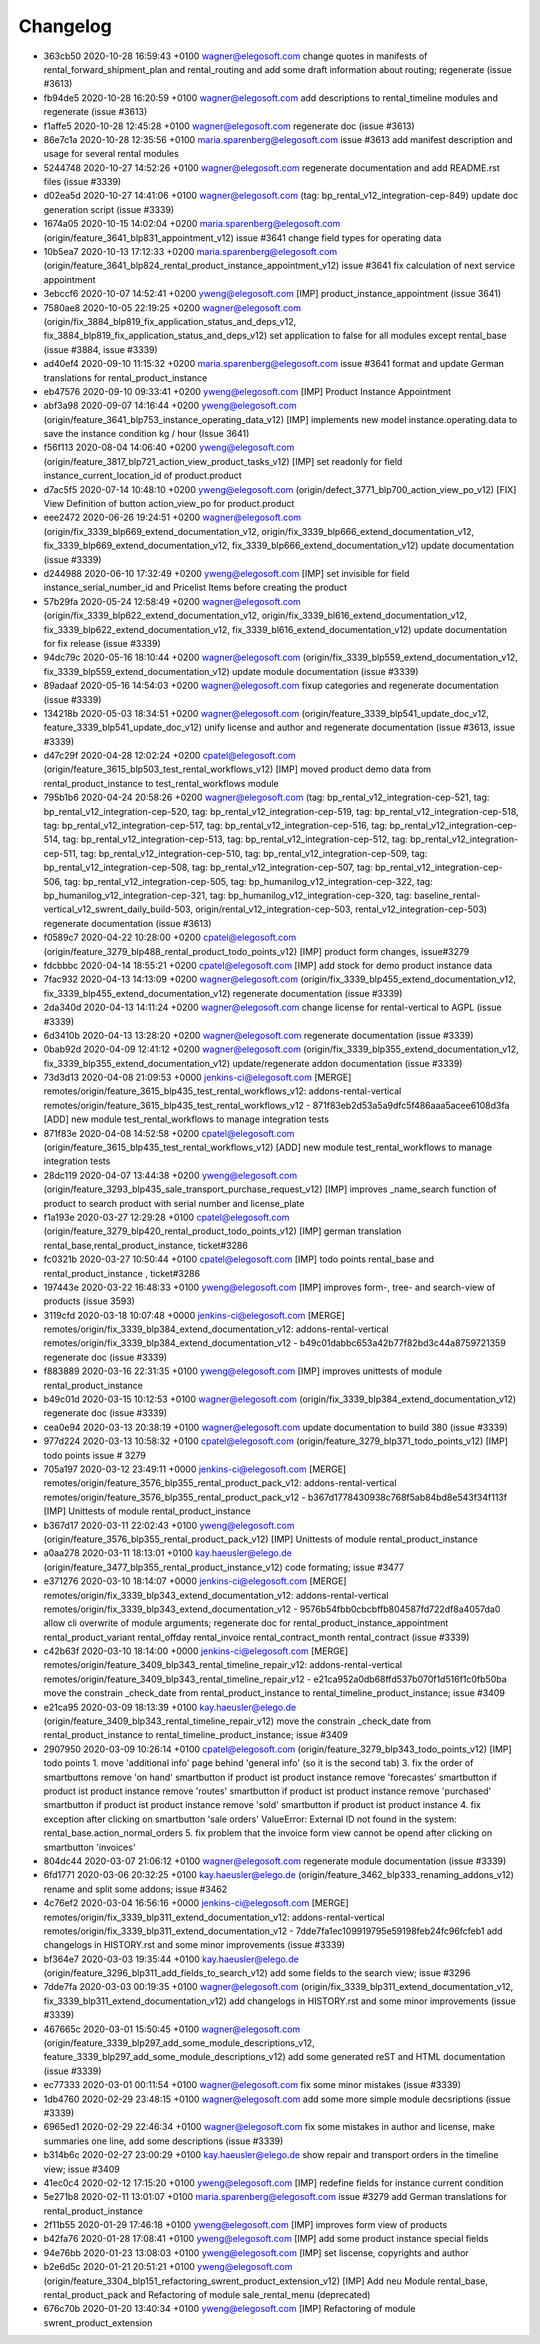 
Changelog
---------

- 363cb50 2020-10-28 16:59:43 +0100 wagner@elegosoft.com  change quotes in manifests of rental_forward_shipment_plan and rental_routing and add some draft information about routing; regenerate (issue #3613)
- fb94de5 2020-10-28 16:20:59 +0100 wagner@elegosoft.com  add descriptions to rental_timeline modules and regenerate (issue #3613)
- f1affe5 2020-10-28 12:45:28 +0100 wagner@elegosoft.com  regenerate doc (issue #3613)
- 86e7c1a 2020-10-28 12:35:56 +0100 maria.sparenberg@elegosoft.com  issue #3613 add manifest description and usage for several rental modules
- 5244748 2020-10-27 14:52:26 +0100 wagner@elegosoft.com  regenerate documentation and add README.rst files (issue #3339)
- d02ea5d 2020-10-27 14:41:06 +0100 wagner@elegosoft.com  (tag: bp_rental_v12_integration-cep-849) update doc generation script (issue #3339)
- 1674a05 2020-10-15 14:02:04 +0200 maria.sparenberg@elegosoft.com  (origin/feature_3641_blp831_appointment_v12) issue #3641 change field types for operating data
- 10b5ea7 2020-10-13 17:12:33 +0200 maria.sparenberg@elegosoft.com  (origin/feature_3641_blp824_rental_product_instance_appointment_v12) issue #3641 fix calculation of next service appointment
- 3ebccf6 2020-10-07 14:52:41 +0200 yweng@elegosoft.com  [IMP] product_instance_appointment (issue 3641)
- 7580ae8 2020-10-05 22:19:25 +0200 wagner@elegosoft.com  (origin/fix_3884_blp819_fix_application_status_and_deps_v12, fix_3884_blp819_fix_application_status_and_deps_v12) set application to false for all modules except rental_base (issue #3884, issue #3339)
- ad40ef4 2020-09-10 11:15:32 +0200 maria.sparenberg@elegosoft.com  issue #3641 format and update German translations for rental_product_instance
- eb47576 2020-09-10 09:33:41 +0200 yweng@elegosoft.com  [IMP] Product Instance Appointment
- abf3a98 2020-09-07 14:16:44 +0200 yweng@elegosoft.com  (origin/feature_3641_blp753_instance_operating_data_v12) [IMP] implements new model instance.operating.data to save the instance condition kg / hour (Issue 3641)
- f56f113 2020-08-04 14:06:40 +0200 yweng@elegosoft.com  (origin/feature_3817_blp721_action_view_product_tasks_v12) [IMP] set readonly for field instance_current_location_id of product.product
- d7ac5f5 2020-07-14 10:48:10 +0200 yweng@elegosoft.com  (origin/defect_3771_blp700_action_view_po_v12) [FIX] View Definition of button action_view_po for product.product
- eee2472 2020-06-26 19:24:51 +0200 wagner@elegosoft.com  (origin/fix_3339_blp669_extend_documentation_v12, origin/fix_3339_blp666_extend_documentation_v12, fix_3339_blp669_extend_documentation_v12, fix_3339_blp666_extend_documentation_v12) update documentation (issue #3339)
- d244988 2020-06-10 17:32:49 +0200 yweng@elegosoft.com  [IMP] set invisible for field instance_serial_number_id and Pricelist Items before creating the product
- 57b29fa 2020-05-24 12:58:49 +0200 wagner@elegosoft.com  (origin/fix_3339_blp622_extend_documentation_v12, origin/fix_3339_bl616_extend_documentation_v12, fix_3339_blp622_extend_documentation_v12, fix_3339_bl616_extend_documentation_v12) update documentation for fix release (issue #3339)
- 94dc79c 2020-05-16 18:10:44 +0200 wagner@elegosoft.com  (origin/fix_3339_blp559_extend_documentation_v12, fix_3339_blp559_extend_documentation_v12) update module documentation (issue #3339)
- 89adaaf 2020-05-16 14:54:03 +0200 wagner@elegosoft.com  fixup categories and regenerate documentation (issue #3339)
- 134218b 2020-05-03 18:34:51 +0200 wagner@elegosoft.com  (origin/feature_3339_blp541_update_doc_v12, feature_3339_blp541_update_doc_v12) unify license and author and regenerate documentation (issue #3613, issue #3339)
- d47c29f 2020-04-28 12:02:24 +0200 cpatel@elegosoft.com  (origin/feature_3615_blp503_test_rental_workflows_v12) [IMP] moved product demo data from rental_product_instance to test_rental_workflows module
- 795b1b6 2020-04-24 20:58:26 +0200 wagner@elegosoft.com  (tag: bp_rental_v12_integration-cep-521, tag: bp_rental_v12_integration-cep-520, tag: bp_rental_v12_integration-cep-519, tag: bp_rental_v12_integration-cep-518, tag: bp_rental_v12_integration-cep-517, tag: bp_rental_v12_integration-cep-516, tag: bp_rental_v12_integration-cep-514, tag: bp_rental_v12_integration-cep-513, tag: bp_rental_v12_integration-cep-512, tag: bp_rental_v12_integration-cep-511, tag: bp_rental_v12_integration-cep-510, tag: bp_rental_v12_integration-cep-509, tag: bp_rental_v12_integration-cep-508, tag: bp_rental_v12_integration-cep-507, tag: bp_rental_v12_integration-cep-506, tag: bp_rental_v12_integration-cep-505, tag: bp_humanilog_v12_integration-cep-322, tag: bp_humanilog_v12_integration-cep-321, tag: bp_humanilog_v12_integration-cep-320, tag: baseline_rental-vertical_v12_swrent_daily_build-503, origin/rental_v12_integration-cep-503, rental_v12_integration-cep-503) regenerate documentation (issue #3613)
- f0589c7 2020-04-22 10:28:00 +0200 cpatel@elegosoft.com  (origin/feature_3279_blp488_rental_product_todo_points_v12) [IMP] product form changes, issue#3279
- fdcbbbc 2020-04-14 18:55:21 +0200 cpatel@elegosoft.com  [IMP] add stock for demo product instance data
- 7fac932 2020-04-13 14:13:09 +0200 wagner@elegosoft.com  (origin/fix_3339_blp455_extend_documentation_v12, fix_3339_blp455_extend_documentation_v12) regenerate documentation (issue #3339)
- 2da340d 2020-04-13 14:11:24 +0200 wagner@elegosoft.com  change license for rental-vertical to AGPL (issue #3339)
- 6d3410b 2020-04-13 13:28:20 +0200 wagner@elegosoft.com  regenerate documentation (issue #3339)
- 0bab92d 2020-04-09 12:41:12 +0200 wagner@elegosoft.com  (origin/fix_3339_blp355_extend_documentation_v12, fix_3339_blp355_extend_documentation_v12) update/regenerate addon documentation (issue #3339)
- 73d3d13 2020-04-08 21:09:53 +0000 jenkins-ci@elegosoft.com  [MERGE] remotes/origin/feature_3615_blp435_test_rental_workflows_v12: addons-rental-vertical remotes/origin/feature_3615_blp435_test_rental_workflows_v12 - 871f83eb2d53a5a9dfc5f486aaa5acee6108d3fa [ADD] new module test_rental_workflows to manage integration tests
- 871f83e 2020-04-08 14:52:58 +0200 cpatel@elegosoft.com  (origin/feature_3615_blp435_test_rental_workflows_v12) [ADD] new module test_rental_workflows to manage integration tests
- 28dc119 2020-04-07 13:44:38 +0200 yweng@elegosoft.com  (origin/feature_3293_blp435_sale_transport_purchase_request_v12) [IMP] improves _name_search function of product to search product with serial number and license_plate
- f1a193e 2020-03-27 12:29:28 +0100 cpatel@elegosoft.com  (origin/feature_3279_blp420_rental_product_todo_points_v12) [IMP] german translation rental_base,rental_product_instance, ticket#3286
- fc0321b 2020-03-27 10:50:44 +0100 cpatel@elegosoft.com  [IMP] todo points rental_base and rental_product_instance , ticket#3286
- 197443e 2020-03-22 16:48:33 +0100 yweng@elegosoft.com  [IMP] improves form-, tree- and search-view of products (issue 3593)
- 3119cfd 2020-03-18 10:07:48 +0000 jenkins-ci@elegosoft.com  [MERGE] remotes/origin/fix_3339_blp384_extend_documentation_v12: addons-rental-vertical remotes/origin/fix_3339_blp384_extend_documentation_v12 - b49c01dabbc653a42b77f82bd3c44a8759721359 regenerate doc (issue #3339)
- f883889 2020-03-16 22:31:35 +0100 yweng@elegosoft.com  [IMP] improves unittests of module rental_product_instance
- b49c01d 2020-03-15 10:12:53 +0100 wagner@elegosoft.com  (origin/fix_3339_blp384_extend_documentation_v12) regenerate doc (issue #3339)
- cea0e94 2020-03-13 20:38:19 +0100 wagner@elegosoft.com  update documentation to build 380 (issue #3339)
- 977d224 2020-03-13 10:58:32 +0100 cpatel@elegosoft.com  (origin/feature_3279_blp371_todo_points_v12) [IMP] todo points issue # 3279
- 705a197 2020-03-12 23:49:11 +0000 jenkins-ci@elegosoft.com  [MERGE] remotes/origin/feature_3576_blp355_rental_product_pack_v12: addons-rental-vertical remotes/origin/feature_3576_blp355_rental_product_pack_v12 - b367d1778430938c768f5ab84bd8e543f34f113f [IMP] Unittests of module rental_product_instance
- b367d17 2020-03-11 22:02:43 +0100 yweng@elegosoft.com  (origin/feature_3576_blp355_rental_product_pack_v12) [IMP] Unittests of module rental_product_instance
- a0aa278 2020-03-11 18:13:01 +0100 kay.haeusler@elego.de  (origin/feature_3477_blp355_rental_product_instance_v12) code formating; issue #3477
- e371276 2020-03-10 18:14:07 +0000 jenkins-ci@elegosoft.com  [MERGE] remotes/origin/fix_3339_blp343_extend_documentation_v12: addons-rental-vertical remotes/origin/fix_3339_blp343_extend_documentation_v12 - 9576b54fbb0cbcbffb804587fd722df8a4057da0 allow cli overwrite of module arguments; regenerate doc for rental_product_instance_appointment rental_product_variant rental_offday rental_invoice rental_contract_month rental_contract (issue #3339)
- c42b63f 2020-03-10 18:14:00 +0000 jenkins-ci@elegosoft.com  [MERGE] remotes/origin/feature_3409_blp343_rental_timeline_repair_v12: addons-rental-vertical remotes/origin/feature_3409_blp343_rental_timeline_repair_v12 - e21ca952a0db68ffd537b070f1d516f1c0fb50ba move the constrain _check_date from rental_product_instance to rental_timeline_product_instance; issue #3409
- e21ca95 2020-03-09 18:13:39 +0100 kay.haeusler@elego.de  (origin/feature_3409_blp343_rental_timeline_repair_v12) move the constrain _check_date from rental_product_instance to rental_timeline_product_instance; issue #3409
- 2907950 2020-03-09 10:26:14 +0100 cpatel@elegosoft.com  (origin/feature_3279_blp343_todo_points_v12) [IMP] todo points    1. move 'additional info' page behind 'general info' (so it is the second tab)    3. fix the order of smartbuttons       remove 'on hand' smartbutton if product ist product instance       remove 'forecastes' smartbutton if product ist product instance       remove 'routes' smartbutton if product ist product instance       remove 'purchased' smartbutton if product ist product instance       remove 'sold' smartbutton if product ist product instance    4. fix exception after clicking on smartbutton 'sale orders'       ValueError: External ID not found in the system: rental_base.action_normal_orders    5. fix problem that the invoice form view cannot be opend after clicking on smartbutton 'invoices'
- 804dc44 2020-03-07 21:06:12 +0100 wagner@elegosoft.com  regenerate module documentation (issue #3339)
- 6fd1771 2020-03-06 20:32:25 +0100 kay.haeusler@elego.de  (origin/feature_3462_blp333_renaming_addons_v12) rename and split some addons; issue #3462
- 4c76ef2 2020-03-04 16:56:16 +0000 jenkins-ci@elegosoft.com  [MERGE] remotes/origin/fix_3339_blp311_extend_documentation_v12: addons-rental-vertical remotes/origin/fix_3339_blp311_extend_documentation_v12 - 7dde7fa1ec109919795e59198feb24fc96fcfeb1 add changelogs in HISTORY.rst and some minor improvements (issue #3339)
- bf364e7 2020-03-03 19:35:44 +0100 kay.haeusler@elego.de  (origin/feature_3296_blp311_add_fields_to_search_v12) add some fields to the search view; issue #3296
- 7dde7fa 2020-03-03 00:19:35 +0100 wagner@elegosoft.com  (origin/fix_3339_blp311_extend_documentation_v12, fix_3339_blp311_extend_documentation_v12) add changelogs in HISTORY.rst and some minor improvements (issue #3339)
- 467665c 2020-03-01 15:50:45 +0100 wagner@elegosoft.com  (origin/feature_3339_blp297_add_some_module_descriptions_v12, feature_3339_blp297_add_some_module_descriptions_v12) add some generated reST and HTML documentation (issue #3339)
- ec77333 2020-03-01 00:11:54 +0100 wagner@elegosoft.com  fix some minor mistakes (issue #3339)
- 1db4760 2020-02-29 23:48:15 +0100 wagner@elegosoft.com  add some more simple module decsriptions (issue #3339)
- 6965ed1 2020-02-29 22:46:34 +0100 wagner@elegosoft.com  fix some mistakes in author and license, make summaries one line, add some descriptions (issue #3339)
- b314b6c 2020-02-27 23:00:29 +0100 kay.haeusler@elego.de  show repair and transport orders in the timeline view; issue #3409
- 41ec0c4 2020-02-12 17:15:20 +0100 yweng@elegosoft.com  [IMP] redefine fields for instance current condition
- 5e271b8 2020-02-11 13:01:07 +0100 maria.sparenberg@elegosoft.com  issue #3279 add German translations for rental_product_instance
- 2f11b55 2020-01-29 17:46:18 +0100 yweng@elegosoft.com  [IMP] improves form view of products
- b42fa76 2020-01-28 17:08:41 +0100 yweng@elegosoft.com  [IMP] add some product instance special fields
- 94e76bb 2020-01-23 13:08:03 +0100 yweng@elegosoft.com  [IMP] set liscense, copyrights and author
- b2e6d5c 2020-01-21 20:51:21 +0100 yweng@elegosoft.com  (origin/feature_3304_blp151_refactoring_swrent_product_extension_v12) [IMP] Add neu Module rental_base, rental_product_pack and Refactoring of module sale_rental_menu (deprecated)
- 676c70b 2020-01-20 13:40:34 +0100 yweng@elegosoft.com  [IMP] Refactoring of module swrent_product_extension

